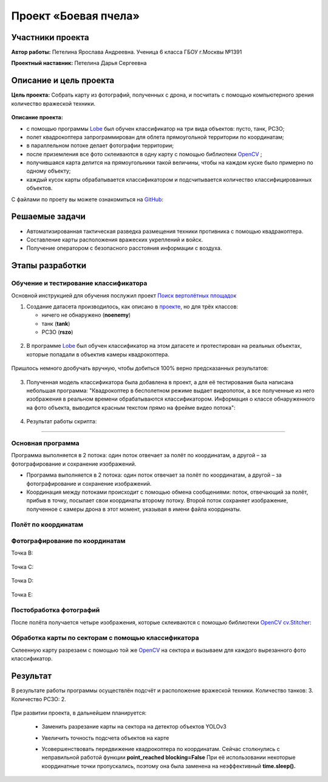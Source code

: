 Проект «Боевая пчела»
=====================

.. raw:: html

   <div style="position: relative; padding-bottom: 50%; overflow: hidden; margin-bottom:30px;margin-left: 0px;margin-right: 0px;">
        <iframe src="https://www.youtube.com/embed/P6PhwkE9nqI?list=PLV31ZusyYaebzbHk7L3fdJneqxzEnBbap" allowfullscreen="" style="position: absolute; width:100%; height: 100%;" frameborder="0"></iframe>
   </div>

Участники проекта
-----------------

**Автор работы:** Петелина Ярослава Андреевна. Ученица 6 класса ГБОУ г.Москвы №1391

**Проектный наставник:** Петелина Дарья Сергеевна 

Описание и цель проекта
-----------------------

**Цель проекта:** Собрать карту из фотографий, полученных с дрона, и посчитать с помощью компьютерного зрения количество вражеской техники.

.. figure:: media/img27.jpg

**Описание проекта:** 

* с помощью программы `Lobe`_ был обучен классификатор на три вида объектов: пусто, танк, РСЗО;
* полет квадрокоптера запрограммирован для облета прямоугольной территории по координатам;
* в параллельном потоке делает фотографии территории;
* после приземления все фото склеиваются в одну карту с помощью библиотеки `OpenCV`_ ;
* получившаяся карта делится на прямоугольники такой величины, чтобы на каждом куске было примерно по одному объекту;
* каждый кусок карты обрабатывается классификатором и подсчитывается количество классифицированных объектов.

С файлами по проету вы можете ознакомиться на `GitHub`_:


Решаемые задачи
---------------

* Автоматизированная тактическая разведка размещения техники противника с помощью квадракоптера.
* Составление карты расположения вражеских укреплений и войск.
* Получение оператором с безопасного расстояния информации с воздуха.

Этапы разработки
----------------

Обучение и тестирование классификатора
~~~~~~~~~~~~~~~~~~~~~~~~~~~~~~~~~~~~~~

Основной инструкцией для обучения послужил проект `Поиск вертолётных площадок`_

1) Создание датасета производилось, как описано в `проекте`_, но для трёх классов:

   * ничего не обнаружено (**noenemy**)
   * танк (**tank**)
   * РСЗО (**rszo**)

.. container:: flexrow

	.. figure:: media/img01.png

	.. figure:: media/img02.png

	.. figure:: media/img03.png


.. figure:: media/img04.jpg
	:width: 100%



2) В программе `Lobe`_ был обучен классификатор на этом датасете и протестирован на реальных объектах, которые попадали в объектив камеры квадрокоптера. 


.. container:: flexrow

	.. figure:: media/img05.jpg

	.. figure:: media/img06.jpg

	.. figure:: media/img07.jpg


Пришлось немного дообучать вручную, чтобы добиться 100% верно предсказанных результатов:

.. figure:: media/img08.jpg


3) Полученная модель классификатора была добавлена в проект, а для её тестирования была написана небольшая программа: "Квадрокоптер в бесполетном режиме выдает видеопоток, а все полученные из него изображения в реальном времени обрабатываются классификатором. Информация о классе обнаруженного на фото объекта, выводится красным текстом прямо на фрейме видео потока":

.. figure:: media/img09.jpg


.. code-block:: python
 :class: codeblocksize1
 :linenos:

  import cv2
  import numpy as np
  from PIL import Image
  from lobe import ImageModel

  import pioneer_sdk

  pioneer = pioneer_sdk.Pioneer()

  model = ImageModel.load('./zbee_onnx')

  while True:
      raw = pioneer.get_raw_video_frame()
      frame = cv2.imdecode(np.frombuffer(raw, dtype=np.uint8), cv2.IMREAD_COLOR)

      frame_rgb = cv2.cvtColor(frame, cv2.COLOR_BGR2RGB)
      model_frame = Image.fromarray(frame_rgb)

      predictions = model.predict(model_frame)

      key = cv2.waitKey(1)

      if key == 27:  # esc
          print('esc pressed')
          cv2.destroyAllWindows()
          exit(0)

      cv2.putText(frame, f'Predicted class is {predictions.prediction}', (20, 450), cv2.FONT_HERSHEY_SIMPLEX,
                  fontScale=0.5, color=(0, 0, 255))
      cv2.imshow("Frame", frame)

  cv2.destroyAllWindows()


4) Результат работы скрипта:

.. figure:: media/img10.jpg


.. figure:: media/img11.jpg


.. figure:: media/img12.jpg


.. figure:: media/img13.jpg

_________


Основная программа
~~~~~~~~~~~~~~~~~~

Программа выполняется в 2 потока: один поток отвечает за полёт по координатам, а другой – за фотографирование и сохранение изображений.

* Программа выполняется в 2 потока: один поток отвечает за полёт по координатам, а другой – за фотографирование и сохранение изображений.

* Координация между потоками происходит с помощью обмена сообщениями: поток, отвечающий за полёт, прибыв в точку, посылает свои координаты второму потоку. Второй поток сохраняет изображение, полученное с камеры дрона в этот момент, указывая в имени файла координаты.

.. figure:: media/img14.png
	:align: center

.. code-block:: python
 :class: codeblocksize1
 :linenos:

	if __name__ == '__main__':
	    BaseManager.register('Pioneer', Pioneer)
	    manager = BaseManager()
	    manager.start()
	    pioneer_mini = manager.Pioneer()
	    pioneer_mini.arm()
	    pioneer_mini.takeoff()

	    buffer = mp.Queue(maxsize=1)

	    photo_taker = mp.Process(target=take_photo, args=(buffer, pioneer_mini))
	    flight_navigator = mp.Process(target=drone_control, args=(buffer, pioneer_mini))

	    photo_taker.start()
	    flight_navigator.start()

	    photo_taker.join()
	    flight_navigator.join()

	    pioneer_mini.land()

.. figure:: media/img15.jpg

Полёт по координатам
~~~~~~~~~~~~~~~~~~~~

.. figure:: media/img16.jpg

.. code-block:: python
 :class: codeblocksize1
 :linenos:

     #i = 0     1    2    3    4   5
     x = [0.0, 0.4, 0.4, 0.0, 0.0, 0]
     y = [0.5, 0.5, 0.7, 0.7, 0.5, 0]

     def drone_control(buff, drone):
         new_point = True

         i = 0

         command_x = x[i]
         command_y = y[i]
         command_z = float(1)
         command_yaw = math.radians(float(0))

         if buff.full():
             buff.get()

         buff.put([i])

         while True:
             if new_point:
                 print("Летим в точку ", command_x, ", ", command_y, ", ", command_z)
                 drone.go_to_local_point(x=command_x, y=command_y, z=command_z, yaw=command_yaw)
                 new_point = False

             key = cv.waitKey(1)
             if key == 27:
                 print('esc pressed')
                 pioneer_mini.land()

                 if buff.full():
                     buff.get()
                 buff.put(['end'])
                 break

             time.sleep(5)
             print("Достигнута точка ", command_x, ", ", command_y, ", ", command_z)

             if buff.full():
                 buff.get()
             buff.put([i])

             i = i + 1

             if i < len(x):
                 command_x = x[i]
                 command_y = y[i]
                 time.sleep(2)
                 new_point = True
             else:
                 drone.land()
                 if buff.full():
                     buff.get()
                 buff.put(['end'])
                 break


Фотографирование по координатам
~~~~~~~~~~~~~~~~~~~~~~~~~~~~~~~

Точка B:

.. container:: flexrow

	.. figure:: media/img17.jpg

	.. figure:: media/img18.jpg

Точка C:

.. container:: flexrow

	.. figure:: media/img19.jpg

	.. figure:: media/img20.jpg

Точка D:

.. container:: flexrow

	.. figure:: media/img21.jpg

	.. figure:: media/img22.jpg

Точка E:

.. container:: flexrow

	.. figure:: media/img23.jpg

	.. figure:: media/img24.jpg

.. code-block:: python
 :class: codeblocksize1
 :linenos:

	def take_photo(buff, drone):
	    new_message = False
	    while True:
	        try:
	            frame = cv.imdecode(np.frombuffer(drone.get_raw_video_frame(), dtype=np.uint8),
	                                   cv.IMREAD_COLOR)

	            if not buff.empty():
	                message = buff.get()
	                if len(message) == 1 and message[0] == 'end':
	                    break
	                i = message[0]
	                new_message = True

	            if new_message:
	                name = "frame" + str(i) + "_" + str(x[i]) + "_" + str(y[i]) + ".jpg"
	                cv.imwrite(name, frame)

	                new_message = False

	        except cv.error:
	            continue

	        cv.imshow('pioneer_camera_stream', frame)

	        key = cv.waitKey(1)
	        if key == 27:
	            print('esc pressed')
	            drone.land()
	            break


Постобработка фотографий
~~~~~~~~~~~~~~~~~~~~~~~~

После полёта получается четыре изображения, которые склеиваются с помощью библиотеки `OpenCV`_ `cv.Stitcher`_:

.. figure:: media/img25.jpg

.. code-block:: python
 :class: codeblocksize1
 :linenos:

	def take_photo(buff, drone):
	    new_message = False
	    while True:
	        try:
	            frame = cv.imdecode(np.frombuffer(drone.get_raw_video_frame(), dtype=np.uint8),
	                                   cv.IMREAD_COLOR)

	            if not buff.empty():
	                message = buff.get()
	                if len(message) == 1 and message[0] == 'end':
	                    break
	                i = message[0]
	                new_message = True

	            if new_message:
	                name = "frame" + str(i) + "_" + str(x[i]) + "_" + str(y[i]) + ".jpg"
	                cv.imwrite(name, frame)

	                new_message = False

	        except cv.error:
	            continue

	        cv.imshow('pioneer_camera_stream', frame)

	        key = cv.waitKey(1)
	        if key == 27:
	            print('esc pressed')
	            drone.land()
	            break



Обработка карты по секторам с помощью классификатора
~~~~~~~~~~~~~~~~~~~~~~~~~~~~~~~~~~~~~~~~~~~~~~~~~~~~

Склеенную карту разрезаем с помощью той же `OpenCV`_ на сектора и вызываем для каждого вырезанного фото классификатор.

.. figure:: media/img26.jpg

.. code-block:: python
 :class: codeblocksize1
 :linenos:

  def cropping_and_predict():
    tank_width = 60
    tank_height = 60

    cell_width = 3*tank_width
    cell_height = 3*tank_height

    image = cv.imread(cv.samples.findFile('map.jpg'))
    height, width = image.shape[:2]

    x = 0
    y = 0

    x_count = int(width / cell_width)
    cell_width = width // x_count

    y_count = int(height / cell_height)
    cell_height = height // y_count

    print(cell_width, ", ", cell_height)

    crop_imgs = []
    for i in range(1, width//cell_width + 1):
        print("X:", x, ":", (x + cell_width))
        y = 0
        for j in range(1, height//cell_height + 1):
            print("Y: ", y,":",(y + cell_height))
            crop_img = image[y:y+cell_height, x:x+cell_width]

            cv.imwrite("part" + str(i) + "_" + str(j) + ".jpg", crop_img)
            crop_imgs.append(crop_img)
            y = y + cell_height
        x = x + cell_width

    model = ImageModel.load('./zbee_onnx')

    i = 0
    tank_count = 0
    rszo_count = 0
    for crop_img in crop_imgs:
        frame_rgb = cv.cvtColor(crop_img, cv.COLOR_BGR2RGB)
        model_frame = Image.fromarray(frame_rgb)

        predictions = model.predict(model_frame)

        if predictions.prediction == 'Class_tank':
            tank_count = tank_count + 1
        if predictions.prediction == 'Class_rszo':
            rszo_count = rszo_count + 1

        cv.putText(crop_img, f'{predictions.prediction}', (0, 40), cv.FONT_HERSHEY_SIMPLEX,
                    fontScale=1, color=(0, 0, 255))
        cv.imshow(f'{predictions.prediction}.jpg', crop_img)

        cv.imwrite("Frame"+str(i)+".jpg", crop_img)
        i=i+1

        cv.waitKey(-1)

    print("Результат работы")
    print("Количество танков: ", tank_count)
    print("Количество ракетных установок: ", rszo_count)

Результат
---------

В результате работы программы осуществлён подсчёт и расположение вражеской техники. Количество танков: 3. Количество РСЗО: 2.

.. figure:: media/img27.jpg

При развитии проекта, в дальнейшем планируется:

 - | Заменить разрезание карты на сектора на детектор объектов YOLOv3
 - | Увеличить точность подсчета объектов на карте
 - | Усовершенствовать передвижение квадрокоптера по координатам. Сейчас столкнулись с неправильной работой функции **point_reached blocking=False** При её использовании некоторые координатные точки пропускались, поэтому она была заменена на неэффективный **time.sleep().**


 .. _Lobe:  https://www.lobe.ai/

.. _OpenCV: https://opencv.org/

.. _cv.Stitcher: https://docs.opencv.org/4.x/d2/d8d/classcv_1_1Stitcher.html#a308a47865a1f381e4429c8ec5e99549f

.. _GitHub: https://github.com/LavaLina/pioner_mini_competition

.. _Поиск вертолётных площадок: https://docs.geoscan.aero/ru/master/learning-cases/parking-finder/parking_finder.html

.. _проекте: https://docs.geoscan.aero/ru/master/learning-cases/parking-finder/parking_finder.html#id9